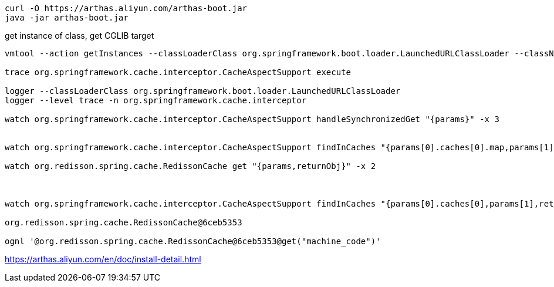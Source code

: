 
----
curl -O https://arthas.aliyun.com/arthas-boot.jar
java -jar arthas-boot.jar
----

get instance of class, get CGLIB target
----
vmtool --action getInstances --classLoaderClass org.springframework.boot.loader.LaunchedURLClassLoader --className org.springframework.context.ApplicationContext --express 'instances[0].getBean("licenseService").getCallback(0)'

trace org.springframework.cache.interceptor.CacheAspectSupport execute

logger --classLoaderClass org.springframework.boot.loader.LaunchedURLClassLoader
logger --level trace -n org.springframework.cache.interceptor

watch org.springframework.cache.interceptor.CacheAspectSupport handleSynchronizedGet "{params}" -x 3


watch org.springframework.cache.interceptor.CacheAspectSupport findInCaches "{params[0].caches[0].map,params[1],returnObj}" "params[1] == 'machine_code'" -x 2

watch org.redisson.spring.cache.RedissonCache get "{params,returnObj}" -x 2



watch org.springframework.cache.interceptor.CacheAspectSupport findInCaches "{params[0].caches[0],params[1],returnObj}" "params[1] == 'machine_code'"

org.redisson.spring.cache.RedissonCache@6ceb5353

ognl '@org.redisson.spring.cache.RedissonCache@6ceb5353@get("machine_code")'
----



https://arthas.aliyun.com/en/doc/install-detail.html
